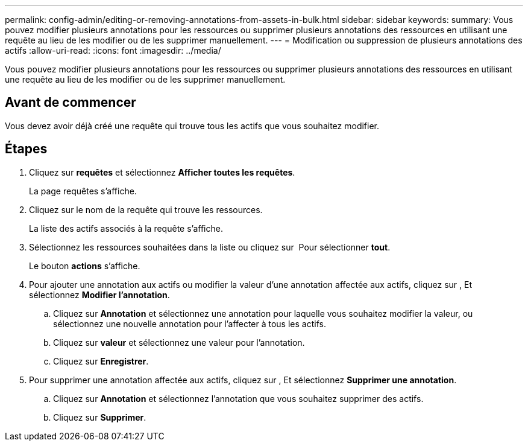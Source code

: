 ---
permalink: config-admin/editing-or-removing-annotations-from-assets-in-bulk.html 
sidebar: sidebar 
keywords:  
summary: Vous pouvez modifier plusieurs annotations pour les ressources ou supprimer plusieurs annotations des ressources en utilisant une requête au lieu de les modifier ou de les supprimer manuellement. 
---
= Modification ou suppression de plusieurs annotations des actifs
:allow-uri-read: 
:icons: font
:imagesdir: ../media/


[role="lead"]
Vous pouvez modifier plusieurs annotations pour les ressources ou supprimer plusieurs annotations des ressources en utilisant une requête au lieu de les modifier ou de les supprimer manuellement.



== Avant de commencer

Vous devez avoir déjà créé une requête qui trouve tous les actifs que vous souhaitez modifier.



== Étapes

. Cliquez sur *requêtes* et sélectionnez *Afficher toutes les requêtes*.
+
La page requêtes s'affiche.

. Cliquez sur le nom de la requête qui trouve les ressources.
+
La liste des actifs associés à la requête s'affiche.

. Sélectionnez les ressources souhaitées dans la liste ou cliquez sur image:../media/select-assets.gif[""] Pour sélectionner *tout*.
+
Le bouton *actions* s'affiche.

. Pour ajouter une annotation aux actifs ou modifier la valeur d'une annotation affectée aux actifs, cliquez sur image:../media/actions-button.gif[""], Et sélectionnez *Modifier l'annotation*.
+
.. Cliquez sur *Annotation* et sélectionnez une annotation pour laquelle vous souhaitez modifier la valeur, ou sélectionnez une nouvelle annotation pour l'affecter à tous les actifs.
.. Cliquez sur *valeur* et sélectionnez une valeur pour l'annotation.
.. Cliquez sur *Enregistrer*.


. Pour supprimer une annotation affectée aux actifs, cliquez sur image:../media/actions-button.gif[""], Et sélectionnez *Supprimer une annotation*.
+
.. Cliquez sur *Annotation* et sélectionnez l'annotation que vous souhaitez supprimer des actifs.
.. Cliquez sur *Supprimer*.



